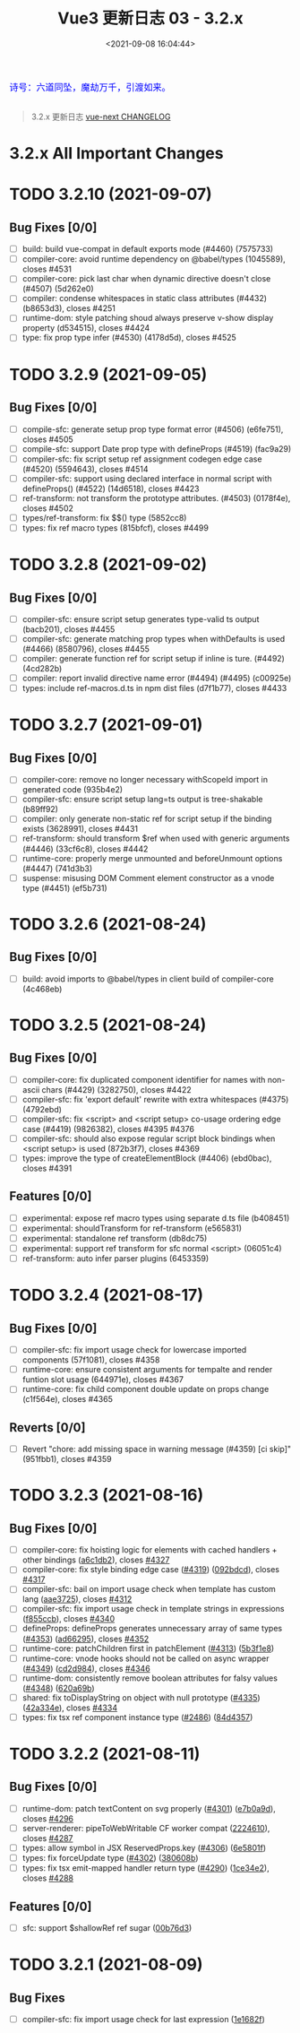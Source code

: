 #+TITLE: Vue3 更新日志 03 - 3.2.x
#+DATE: <2021-09-08 16:04:44>
#+TAGS[]: vue3, vue-next
#+CATEGORIES[]: vue
#+LANGUAGE: zh-cn
#+STARTUP: indent

#+begin_export html
<link href="https://fonts.goo~gleapis.com/cs~s2?family=ZCOOL+XiaoWei&display=swap" rel="stylesheet">
<link href="/js/vue/formatters-styles/style.css" rel="stylesheet">
<link href="/js/vue/formatters-styles/annotated.css" rel="stylesheet">
<link href="/js/vue/formatters-styles/html.css" rel="stylesheet">
<kbd>
<font color="blue" size="3" style="font-family: 'ZCOOL XiaoWei', serif;">
诗号：六道同坠，魔劫万千，引渡如来。
</font>
</kbd><br><br>
<script src="/js/utils.js"></script>
<script type='text/javascript' src="https://cdn.jsdelivr.net/npm/jsondiffpatch/dist/jsondiffpatch.umd.min.js"></script>
<script src="/js/vue/tests/common.js"></script>
#+end_export

[[/img/bdx/yiyeshu-001.jpg]]

#+begin_quote
3.2.x 更新日志 [[https://github.com/vuejs/vue-next/blob/master/CHANGELOG.md][vue-next CHANGELOG]]
#+end_quote

* 3.2.x All Important Changes
* TODO 3.2.10 (2021-09-07)
** Bug Fixes [0/0]
- [-] build: build vue-compat in default exports mode (#4460) (7575733)
- [-] compiler-core: avoid runtime dependency on @babel/types (1045589), closes #4531
- [-] compiler-core: pick last char when dynamic directive doesn't close (#4507) (5d262e0)
- [-] compiler: condense whitespaces in static class attributes (#4432) (b8653d3), closes #4251
- [-] runtime-dom: style patching shoud always preserve v-show display property (d534515), closes #4424
- [-] type: fix prop type infer (#4530) (4178d5d), closes #4525
* TODO 3.2.9 (2021-09-05)
** Bug Fixes [0/0]
- [-] compile-sfc: generate setup prop type format error (#4506) (e6fe751), closes #4505
- [-] compile-sfc: support Date prop type with defineProps (#4519) (fac9a29)
- [-] compiler-sfc: fix script setup ref assignment codegen edge case (#4520) (5594643), closes #4514
- [-] compiler-sfc: support using declared interface in normal script with defineProps() (#4522) (14d6518), closes #4423
- [-] ref-transform: not transform the prototype attributes. (#4503) (0178f4e), closes #4502
- [-] types/ref-transform: fix $$() type (5852cc8)
- [-] types: fix ref macro types (815bfcf), closes #4499
* TODO 3.2.8 (2021-09-02)
** Bug Fixes [0/0]
- [-] compiler-sfc: ensure script setup generates type-valid ts output (bacb201), closes #4455
- [-] compiler-sfc: generate matching prop types when withDefaults is used (#4466) (8580796), closes #4455
- [-] compiler: generate function ref for script setup if inline is ture. (#4492) (4cd282b)
- [-] compiler: report invalid directive name error (#4494) (#4495) (c00925e)
- [-] types: include ref-macros.d.ts in npm dist files (d7f1b77), closes #4433
* TODO 3.2.7 (2021-09-01)
** Bug Fixes [0/0]
- [-] compiler-core: remove no longer necessary withScopeId import in generated code (935b4e2)
- [-] compiler-sfc: ensure script setup lang=ts output is tree-shakable (b89ff92)
- [-] compiler: only generate non-static ref for script setup if the binding exists (3628991), closes #4431
- [-] ref-transform: should transform $ref when used with generic arguments (#4446) (33cf6c8), closes #4442
- [-] runtime-core: properly merge unmounted and beforeUnmount options (#4447) (741d3b3)
- [-] suspense: misusing DOM Comment element constructor as a vnode type (#4451) (ef5b731)
* TODO 3.2.6 (2021-08-24)
** Bug Fixes [0/0]
- [-] build: avoid imports to @babel/types in client build of compiler-core (4c468eb)
* TODO 3.2.5 (2021-08-24)
** Bug Fixes [0/0]
- [-] compiler-core: fix duplicated component identifier for names with non-ascii chars (#4429) (3282750), closes #4422
- [-] compiler-sfc: fix 'export default' rewrite with extra whitespaces (#4375) (4792ebd)
- [-] compiler-sfc: fix <script> and <script setup> co-usage ordering edge case (#4419) (9826382), closes #4395 #4376
- [-] compiler-sfc: should also expose regular script block bindings when <script setup> is used (872b3f7), closes #4369
- [-] types: improve the type of createElementBlock (#4406) (ebd0bac), closes #4391
** Features [0/0]
- [-] experimental: expose ref macro types using separate d.ts file (b408451)
- [-] experimental: shouldTransform for ref-transform (e565831)
- [-] experimental: standalone ref transform (db8dc75)
- [-] experimental: support ref transform for sfc normal <script> (06051c4)
- [-] ref-transform: auto infer parser plugins (6453359)
* TODO 3.2.4 (2021-08-17)
** Bug Fixes [0/0]
- [-] compiler-sfc: fix import usage check for lowercase imported components (57f1081), closes #4358
- [-] runtime-core: ensure consistent arguments for tempalte and render funtion slot usage (644971e), closes #4367
- [-] runtime-core: fix child component double update on props change (c1f564e), closes #4365
** Reverts [0/0]
- [-] Revert "chore: add missing space in warning message (#4359) [ci skip]" (951fbb1), closes #4359
* TODO 3.2.3 (2021-08-16)
** Bug Fixes [0/0]
- [-] compiler-core: fix hoisting logic for elements with cached handlers + other bindings ([[https://github.com/vuejs/vue-next/commit/a6c1db2728cd3c72b897cb7b245d532e63485b07][a6c1db2]]), closes [[https://github.com/vuejs/vue-next/issues/4327][#4327]]
- [-] compiler-core: fix style binding edge case ([[https://github.com/vuejs/vue-next/issues/4319][#4319]]) ([[https://github.com/vuejs/vue-next/commit/092bdcdf58643d77da8d564fbc3c5c6647f6bfc5][092bdcd]]), closes [[https://github.com/vuejs/vue-next/issues/4317][#4317]]
- [-] compiler-sfc: bail on import usage check when template has custom lang ([[https://github.com/vuejs/vue-next/commit/aae3725e574e0182a1b41aa3dc38b11e596570ad][aae3725]]), closes [[https://github.com/vuejs/vue-next/issues/4312][#4312]]
- [-] compiler-sfc: fix import usage check in template strings in expressions ([[https://github.com/vuejs/vue-next/commit/f855ccb2c1a8ea05ae71cfab92f5a18be31a1f14][f855ccb]]), closes [[https://github.com/vuejs/vue-next/issues/4340][#4340]]
- [-] defineProps: defineProps generates unnecessary array of same types ([[https://github.com/vuejs/vue-next/issues/4353][#4353]]) ([[https://github.com/vuejs/vue-next/commit/ad66295cb363f6409b8321f258aaf29b3758c53c][ad66295]]), closes [[https://github.com/vuejs/vue-next/issues/4352][#4352]]
- [-] runtime-core: patchChildren first in patchElement ([[https://github.com/vuejs/vue-next/issues/4313][#4313]]) ([[https://github.com/vuejs/vue-next/commit/5b3f1e8424d40d2b7b1e07f53ec11570dd546d66][5b3f1e8]])
- [-] runtime-core: vnode hooks should not be called on async wrapper ([[https://github.com/vuejs/vue-next/issues/4349][#4349]]) ([[https://github.com/vuejs/vue-next/commit/cd2d98499ed646c85f81faa1f9241b0585654b86][cd2d984]]), closes [[https://github.com/vuejs/vue-next/issues/4346][#4346]]
- [-] runtime-dom: consistently remove boolean attributes for falsy values ([[https://github.com/vuejs/vue-next/issues/4348][#4348]]) ([[https://github.com/vuejs/vue-next/commit/620a69b871a017dfe0ba81d380fd933d997c8a00][620a69b]])
- [-] shared: fix toDisplayString on object with null prototype ([[https://github.com/vuejs/vue-next/issues/4335][#4335]]) ([[https://github.com/vuejs/vue-next/commit/42a334e12ee1462ccefc73fd7f24dc6b4ae48403][42a334e]]), closes [[https://github.com/vuejs/vue-next/issues/4334][#4334]]
- [-] types: fix tsx ref component instance type ([[https://github.com/vuejs/vue-next/issues/2486][#2486]]) ([[https://github.com/vuejs/vue-next/commit/84d4357f6f2b2eb03ca56abfb3cac17fa7dfa85e][84d4357]])
* TODO 3.2.2 (2021-08-11)
** Bug Fixes [0/0]
- [-] runtime-dom: patch textContent on svg properly ([[https://github.com/vuejs/vue-next/issues/4301][#4301]]) ([[https://github.com/vuejs/vue-next/commit/e7b0a9d3cffc938d3add7dcde02d0991f60c6ec9][e7b0a9d]]), closes [[https://github.com/vuejs/vue-next/issues/4296][#4296]]
- [-] server-renderer: pipeToWebWritable CF worker compat ([[https://github.com/vuejs/vue-next/commit/2224610b0b390d82d7b5436df1f78b0569a199a9][2224610]]), closes [[https://github.com/vuejs/vue-next/issues/4287][#4287]]
- [-] types: allow symbol in JSX ReservedProps.key ([[https://github.com/vuejs/vue-next/issues/4306][#4306]]) ([[https://github.com/vuejs/vue-next/commit/6e5801f8a8cc23d05817ee94fd98cb1889cc8413][6e5801f]])
- [-] types: fix forceUpdate type ([[https://github.com/vuejs/vue-next/issues/4302][#4302]]) ([[https://github.com/vuejs/vue-next/commit/380608bd44eb385ec085eec4355e6fdc01ca09cd][380608b]])
- [-] types: fix tsx emit-mapped handler return type ([[https://github.com/vuejs/vue-next/issues/4290][#4290]]) ([[https://github.com/vuejs/vue-next/commit/1ce34e25d56e73591acc5bbe6e52ec8ef026cc6c][1ce34e2]]), closes [[https://github.com/vuejs/vue-next/issues/4288][#4288]]
** Features [0/0]
- [-] sfc: support $shallowRef ref sugar ([[https://github.com/vuejs/vue-next/commit/00b76d3dc192138514ae6464ded34be5b0c730bb][00b76d3]])
* TODO 3.2.1 (2021-08-09)
** Bug Fixes
- [-] compiler-sfc: fix import usage check for last expression ([[https://github.com/vuejs/vue-next/commit/1e1682f060883ee11e802834adb273159d8e84cc][1e1682f]])

